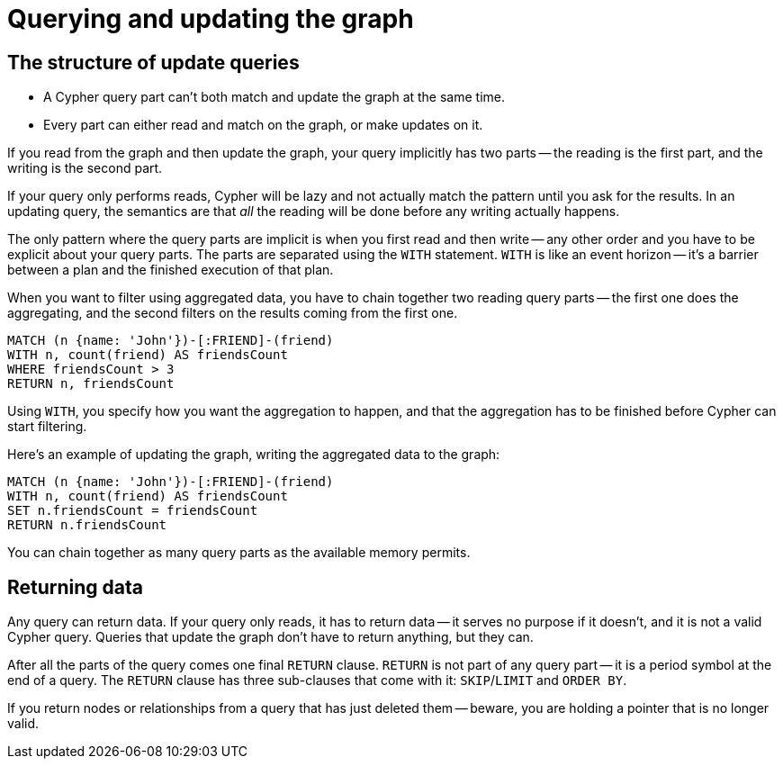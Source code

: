[[query-updating]]
= Querying and updating the graph
:description: Cypher can be used for both querying and updating your graph. 


[[query-updating-structure]]
== The structure of update queries


* A Cypher query part can't both match and update the graph at the same time.
* Every part can either read and match on the graph, or make updates on it.

If you read from the graph and then update the graph, your query implicitly has two parts -- the reading is the first part, and the writing is the second part.

If your query only performs reads, Cypher will be lazy and not actually match the pattern until you ask for the results.
In an updating query, the semantics are that _all_ the reading will be done before any writing actually happens.

The only pattern where the query parts are implicit is when you first read and then write -- any other order and you have to be explicit about your query parts.
The parts are separated using the `WITH` statement.
`WITH` is like an event horizon -- it's a barrier between a plan and the finished execution of that plan.

When you want to filter using aggregated data, you have to chain together two reading query parts -- the first one does the aggregating, and the second filters on the results coming from the first one.

[source, cypher]
----
MATCH (n {name: 'John'})-[:FRIEND]-(friend)
WITH n, count(friend) AS friendsCount
WHERE friendsCount > 3
RETURN n, friendsCount
----

Using `WITH`, you specify how you want the aggregation to happen, and that the aggregation has to be finished before Cypher can start filtering.

Here's an example of updating the graph, writing the aggregated data to the graph:

[source, cypher]
----
MATCH (n {name: 'John'})-[:FRIEND]-(friend)
WITH n, count(friend) AS friendsCount
SET n.friendsCount = friendsCount
RETURN n.friendsCount
----

You can chain together as many query parts as the available memory permits.


[[query-updating-return]]
== Returning data

Any query can return data.
If your query only reads, it has to return data -- it serves no purpose if it doesn't, and it is not a valid Cypher query.
Queries that update the graph don't have to return anything, but they can.

After all the parts of the query comes one final `RETURN` clause.
`RETURN` is not part of any query part -- it is a period symbol at the end of a query.
The `RETURN` clause has three sub-clauses that come with it: `SKIP`/`LIMIT` and `ORDER BY`.

If you return nodes or relationships from a query that has just deleted them -- beware, you are holding a pointer that is no longer valid.
